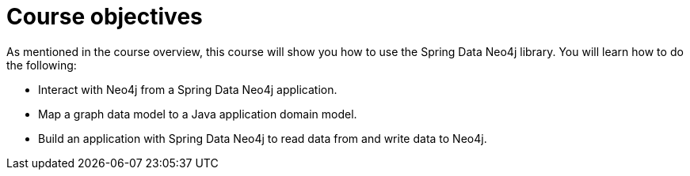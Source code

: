 = Course objectives
:type: lesson

As mentioned in the course overview, this course will show you how to use the Spring Data Neo4j library. You will learn how to do the following:

* Interact with Neo4j from a Spring Data Neo4j application.
* Map a graph data model to a Java application domain model.
* Build an application with Spring Data Neo4j to read data from and write data to Neo4j.